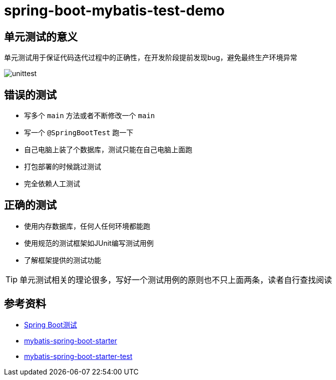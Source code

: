 = spring-boot-mybatis-test-demo


== 单元测试的意义

单元测试用于保证代码迭代过程中的正确性，在开发阶段提前发现bug，避免最终生产环境异常

image::unittest.png[]

== 错误的测试

* 写多个 `main` 方法或者不断修改一个 `main`
* 写一个 `@SpringBootTest` 跑一下
* 自己电脑上装了个数据库，测试只能在自己电脑上面跑
* 打包部署的时候跳过测试
* 完全依赖人工测试

== 正确的测试

* 使用内存数据库，任何人任何环境都能跑
* 使用规范的测试框架如JUnit编写测试用例
* 了解框架提供的测试功能

TIP: 单元测试相关的理论很多，写好一个测试用例的原则也不只上面两条，读者自行查找阅读

== 参考资料

* https://docs.spring.io/spring-boot/docs/2.7.18/reference/htmlsingle/#features.testing[Spring Boot测试]
* https://github.com/mybatis/spring-boot-starter[mybatis-spring-boot-starter]
* https://mybatis.org/spring-boot-starter/mybatis-spring-boot-test-autoconfigure/[mybatis-spring-boot-starter-test]
